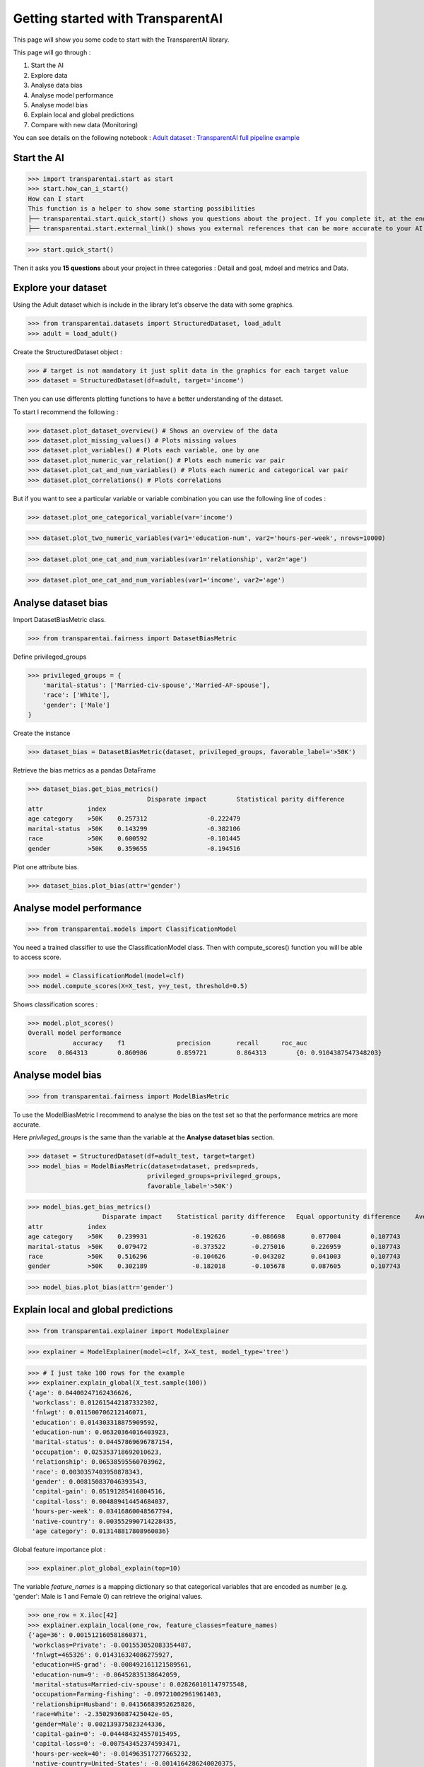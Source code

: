 Getting started with TransparentAI
==================================

This page will show you some code to start with the TransparentAI library.

This page will go through :

1. Start the AI
2. Explore data
3. Analyse data bias
4. Analyse model performance
5. Analyse model bias
6. Explain local and global predictions
7. Compare with new data (Monitoring)

You can see details on the following notebook :
`Adult dataset : TransparentAI full pipeline example`_

.. _Adult dataset \: TransparentAI full pipeline example: https://github.com/Nathanlauga/transparentai/notebooks/example_adult_dataset_full_pipeline.ipynb

Start the AI
------------

>>> import transparentai.start as start
>>> start.how_can_i_start()
How can I start
This function is a helper to show some starting possibilities
├── transparentai.start.quick_start() shows you questions about the project. If you complete it, at the end you will have answered questions about if your AI is viable.
├── transparentai.start.external_link() shows you external references that can be more accurate to your AI.

>>> start.quick_start()

Then it asks you **15 questions** about your project in three categories :
Detail and goal, mdoel and metrics and Data.

Explore your dataset
--------------------

Using the Adult dataset which is include in the library let's observe
the data with some graphics.

>>> from transparentai.datasets import StructuredDataset, load_adult
>>> adult = load_adult()

Create the StructuredDataset object :

>>> # target is not mandatory it just split data in the graphics for each target value
>>> dataset = StructuredDataset(df=adult, target='income')

Then you can use differents plotting functions to have a better
understanding of the dataset.

To start I recommend the following :

>>> dataset.plot_dataset_overview() # Shows an overview of the data
>>> dataset.plot_missing_values() # Plots missing values
>>> dataset.plot_variables() # Plots each variable, one by one
>>> dataset.plot_numeric_var_relation() # Plots each numeric var pair
>>> dataset.plot_cat_and_num_variables() # Plots each numeric and categorical var pair
>>> dataset.plot_correlations() # Plots correlations

But if you want to see a particular variable or variable combination
you can use the following line of codes :

>>> dataset.plot_one_categorical_variable(var='income')

.. image:: images/income_variable_plot.png

>>> dataset.plot_two_numeric_variables(var1='education-num', var2='hours-per-week', nrows=10000)

.. image:: images/education-num_hours-per-week_variable_jointplot.png

>>> dataset.plot_one_cat_and_num_variables(var1='relationship', var2='age')

.. image:: images/relationship_age_variable_boxplot.png

>>> dataset.plot_one_cat_and_num_variables(var1='income', var2='age')

.. image:: images/income_age_variable_boxplot.png


Analyse dataset bias
--------------------

Import DatasetBiasMetric class.

>>> from transparentai.fairness import DatasetBiasMetric

Define privileged_groups

>>> privileged_groups = {
    'marital-status': ['Married-civ-spouse','Married-AF-spouse'],
    'race': ['White'],
    'gender': ['Male']
}

Create the instance

>>> dataset_bias = DatasetBiasMetric(dataset, privileged_groups, favorable_label='>50K')

Retrieve the bias metrics as a pandas DataFrame

>>> dataset_bias.get_bias_metrics()
 		                Disparate impact 	Statistical parity difference
attr 	        index 		
age category 	>50K 	0.257312 	        -0.222479
marital-status 	>50K 	0.143299 	        -0.382106
race 	        >50K 	0.600592 	        -0.101445
gender 	        >50K 	0.359655 	        -0.194516

Plot one attribute bias.

>>> dataset_bias.plot_bias(attr='gender')

.. image:: images/dataset_bias_metrics_plot.png


Analyse model performance
-------------------------

>>> from transparentai.models import ClassificationModel

You need a trained classifier to use the ClassificationModel class.
Then with compute_scores() function you will be able to access score.

>>> model = ClassificationModel(model=clf)
>>> model.compute_scores(X=X_test, y=y_test, threshold=0.5)

Shows classification scores :

>>> model.plot_scores()
Overall model performance
	    accuracy 	f1 	        precision 	recall 	    roc_auc
score 	0.864313 	0.860986 	0.859721 	0.864313 	{0: 0.9104387547348203}

.. image:: images/classification_scores_plot.png

Analyse model bias
--------------------

>>> from transparentai.fairness import ModelBiasMetric

To use the ModelBiasMetric I recommend to analyse the bias on the
test set so that the performance metrics are more accurate.

Here `privileged_groups` is the same than the variable at the
**Analyse dataset bias** section.

>>> dataset = StructuredDataset(df=adult_test, target=target)
>>> model_bias = ModelBiasMetric(dataset=dataset, preds=preds,
                                privileged_groups=privileged_groups,
                                favorable_label='>50K')

>>> model_bias.get_bias_metrics()
 	            Disparate impact 	Statistical parity difference 	Equal opportunity difference 	Average abs odds difference 	Theil index
attr 	        index 					
age category 	>50K 	0.239931 	    -0.192626 	    -0.086698 	    0.077004 	    0.107743
marital-status 	>50K 	0.079472 	    -0.373522 	    -0.275016 	    0.226959 	    0.107743
race 	        >50K 	0.516296 	    -0.104626 	    -0.043202 	    0.041003 	    0.107743
gender 	        >50K 	0.302189 	    -0.182018 	    -0.105678 	    0.087605 	    0.107743

>>> model_bias.plot_bias(attr='gender')

.. image:: images/model_bias_metrics_plot.png

Explain local and global predictions
------------------------------------

>>> from transparentai.explainer import ModelExplainer

>>> explainer = ModelExplainer(model=clf, X=X_test, model_type='tree')

>>> # I just take 100 rows for the example
>>> explainer.explain_global(X_test.sample(100))
{'age': 0.04400247162436626,
 'workclass': 0.012615442187332302,
 'fnlwgt': 0.011500706212146071,
 'education': 0.014303318875909592,
 'education-num': 0.06320364016403923,
 'marital-status': 0.04457869696787154,
 'occupation': 0.025353718692010623,
 'relationship': 0.06538595560703962,
 'race': 0.0030357403950878343,
 'gender': 0.008150837046393543,
 'capital-gain': 0.05191285416804516,
 'capital-loss': 0.004889414454684037,
 'hours-per-week': 0.03416860048567794,
 'native-country': 0.003552990714228435,
 'age category': 0.013148817808960036}

Global feature importance plot :

>>> explainer.plot_global_explain(top=10)

.. image:: images/global_feature_influence_plot.png

The variable `feature_names` is a mapping dictionary so that categorical
variables that are encoded as number (e.g. 'gender': Male is 1 and Female 0)
can retrieve the original values.

>>> one_row = X.iloc[42]
>>> explainer.explain_local(one_row, feature_classes=feature_names)
{'age=36': 0.001512160581860371,
 'workclass=Private': -0.001553052083354487,
 'fnlwgt=465326': 0.014316324086275927,
 'education=HS-grad': -0.008492161121589561,
 'education-num=9': -0.06452835138642059,
 'marital-status=Married-civ-spouse': 0.028260101147975548,
 'occupation=Farming-fishing': -0.09721002961961403,
 'relationship=Husband': 0.04156683952625826,
 'race=White': -2.3502936087425042e-05,
 'gender=Male': 0.002139375823244336,
 'capital-gain=0': -0.044484324557015495,
 'capital-loss=0': -0.007543452374593471,
 'hours-per-week=40': -0.014963517277665232,
 'native-country=United-States': -0.0014164286240020375,
 'age category=Adult': 0.004620017927818481}

>>> explainer.plot_local_explain(one_row, top=10, feature_classes=feature_names)

.. image:: images/local_feature_influence_plot.png

Compare with new data (Monitoring)
----------------------------------

>>> from transparentai.monitoring import Monitoring

This class is a little more complicated than the others so
I recommend that you take a look at the last part of the
`Adult dataset : TransparentAI full pipeline example`_ notebook or
at the dedicated notebook : `Example notebook : Monitoring with binary classification`_.

.. _Adult dataset \: TransparentAI full pipeline example: https://github.com/Nathanlauga/transparentai/notebooks/example_adult_dataset_full_pipeline.ipynb
.. _Example notebook \: Monitoring with binary classification: https://github.com/Nathanlauga/transparentai/notebooks/example_monitoring_binary_classification.ipynb

